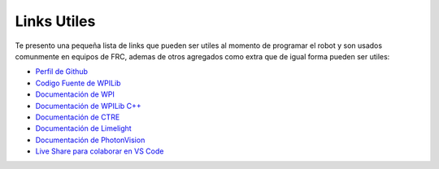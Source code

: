 Links Utiles
============

Te presento una pequeña lista de links que pueden ser utiles al momento
de programar el robot y son usados comunmente en equipos de FRC, ademas
de otros agregados como extra que de igual forma pueden ser utiles:

-  `Perfil de Github <https://github.com/Keybot-5716>`__
-  `Codigo Fuente de
   WPILib <https://github.com/wpilibsuite/allwpilib>`__
-  `Documentación de WPI <https://docs.wpilib.org/en/latest/>`__
-  `Documentación de WPILib
   C++ <https://github.wpilib.org/allwpilib/docs/development/cpp/index.html>`__
-  `Documentación de
   CTRE <https://v5.docs.ctr-electronics.com/en/latest/>`__
-  `Documentación de
   Limelight <https://docs.limelightvision.io/en/latest/>`__
-  `Documentación de
   PhotonVision <https://docs.wpilib.org/en/latest/>`__
-  `Live Share para colaborar en VS Code <https://code.visualstudio.com/learn/collaboration/live-share>`__
